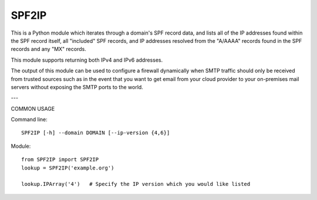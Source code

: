 SPF2IP
========

This is a Python module which iterates through a domain's SPF record data, and
lists all of the IP addresses found within the SPF record itself, all
"included" SPF records, and IP addresses resolved from the "A/AAAA" records found
in the SPF records and any "MX" records.

This module supports returning both IPv4 and IPv6 addresses.

The output of this module can be used to configure a firewall dynamically when
SMTP traffic should only be received from trusted sources such as in the event
that you want to get email from your cloud provider to your on-premises mail
servers without exposing the SMTP ports to the world.

---

COMMON USAGE

Command line::

  SPF2IP [-h] --domain DOMAIN [--ip-version {4,6}]

Module::
  
  from SPF2IP import SPF2IP
  lookup = SPF2IP('example.org')

  lookup.IPArray('4')   # Specify the IP version which you would like listed